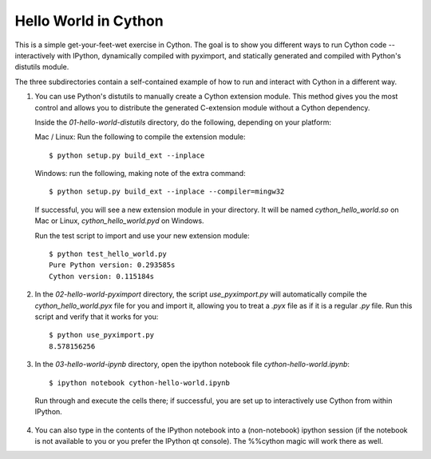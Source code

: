 Hello World in Cython
=====================

This is a simple get-your-feet-wet exercise in Cython.  The goal is to show
you different ways to run Cython code -- interactively with IPython,
dynamically compiled with pyximport, and statically generated and compiled
with Python's distutils module.

The three subdirectories contain a self-contained example of how to run and
interact with Cython in a different way.

1. You can use Python's distutils to manually create a Cython extension
   module.  This method gives you the most control and allows you to
   distribute the generated C-extension module without a Cython dependency.

   Inside the `01-hello-world-distutils` directory, do the following, depending
   on your platform:

   Mac / Linux: Run the following to compile the extension module::

        $ python setup.py build_ext --inplace

   Windows: run the following, making note of the extra command::

        $ python setup.py build_ext --inplace --compiler=mingw32

   If successful, you will see a new extension module in your directory.  It
   will be named `cython_hello_world.so` on Mac or Linux,
   `cython_hello_world.pyd` on Windows.

   Run the test script to import and use your new extension module::

       $ python test_hello_world.py
       Pure Python version: 0.293585s
       Cython version: 0.115184s

2. In the `02-hello-world-pyximport` directory, the script `use_pyximport.py`
   will automatically compile the `cython_hello_world.pyx` file for you and
   import it, allowing you to treat a `.pyx` file as if it is a regular `.py`
   file.  Run this script and verify that it works for you::

        $ python use_pyximport.py
        8.578156256

3. In the `03-hello-world-ipynb` directory, open the ipython notebook file
   `cython-hello-world.ipynb`::

      $ ipython notebook cython-hello-world.ipynb

  Run through and execute the cells there; if successful, you are set up to
  interactively use Cython from within IPython.

4. You can also type in the contents of the IPython notebook into a
   (non-notebook) ipython session (if the notebook is not available to you or
   you prefer the IPython qt console).  The %%cython magic will work there as
   well.
